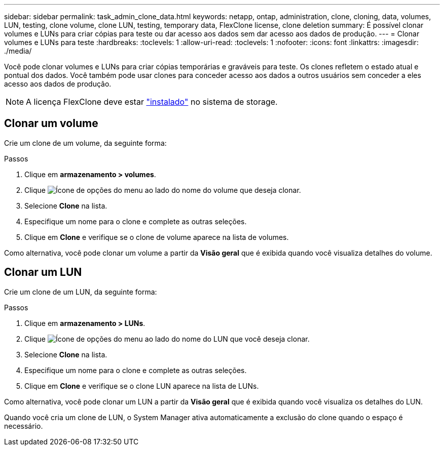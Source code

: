 ---
sidebar: sidebar 
permalink: task_admin_clone_data.html 
keywords: netapp, ontap, administration, clone, cloning, data, volumes, LUN, testing, clone volume, clone LUN, testing, temporary data, FlexClone license, clone deletion 
summary: É possível clonar volumes e LUNs para criar cópias para teste ou dar acesso aos dados sem dar acesso aos dados de produção. 
---
= Clonar volumes e LUNs para teste
:hardbreaks:
:toclevels: 1
:allow-uri-read: 
:toclevels: 1
:nofooter: 
:icons: font
:linkattrs: 
:imagesdir: ./media/


[role="lead"]
Você pode clonar volumes e LUNs para criar cópias temporárias e graváveis para teste. Os clones refletem o estado atual e pontual dos dados. Você também pode usar clones para conceder acesso aos dados a outros usuários sem conceder a eles acesso aos dados de produção.


NOTE: A licença FlexClone deve estar https://docs.netapp.com/us-en/ontap/system-admin/install-license-task.html["instalado"] no sistema de storage.



== Clonar um volume

Crie um clone de um volume, da seguinte forma:

.Passos
. Clique em *armazenamento > volumes*.
. Clique image:icon_kabob.gif["Ícone de opções do menu"] ao lado do nome do volume que deseja clonar.
. Selecione *Clone* na lista.
. Especifique um nome para o clone e complete as outras seleções.
. Clique em *Clone* e verifique se o clone de volume aparece na lista de volumes.


Como alternativa, você pode clonar um volume a partir da *Visão geral* que é exibida quando você visualiza detalhes do volume.



== Clonar um LUN

Crie um clone de um LUN, da seguinte forma:

.Passos
. Clique em *armazenamento > LUNs*.
. Clique image:icon_kabob.gif["Ícone de opções do menu"] ao lado do nome do LUN que você deseja clonar.
. Selecione *Clone* na lista.
. Especifique um nome para o clone e complete as outras seleções.
. Clique em *Clone* e verifique se o clone LUN aparece na lista de LUNs.


Como alternativa, você pode clonar um LUN a partir da *Visão geral* que é exibida quando você visualiza os detalhes do LUN.

Quando você cria um clone de LUN, o System Manager ativa automaticamente a exclusão do clone quando o espaço é necessário.
